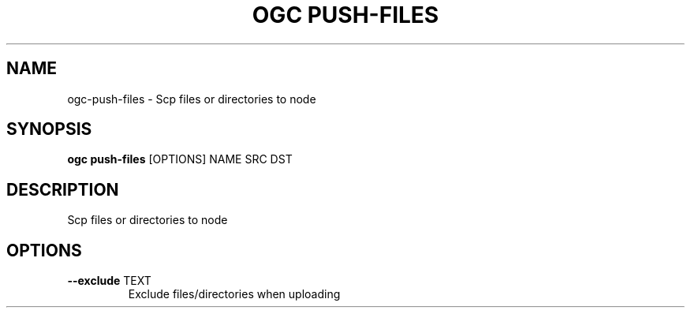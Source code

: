 .TH "OGC PUSH-FILES" "1" "2022-03-28" "2.0.9" "ogc push-files Manual"
.SH NAME
ogc\-push-files \- Scp files or directories to node
.SH SYNOPSIS
.B ogc push-files
[OPTIONS] NAME SRC DST
.SH DESCRIPTION
Scp files or directories to node
.SH OPTIONS
.TP
\fB\-\-exclude\fP TEXT
Exclude files/directories when uploading
